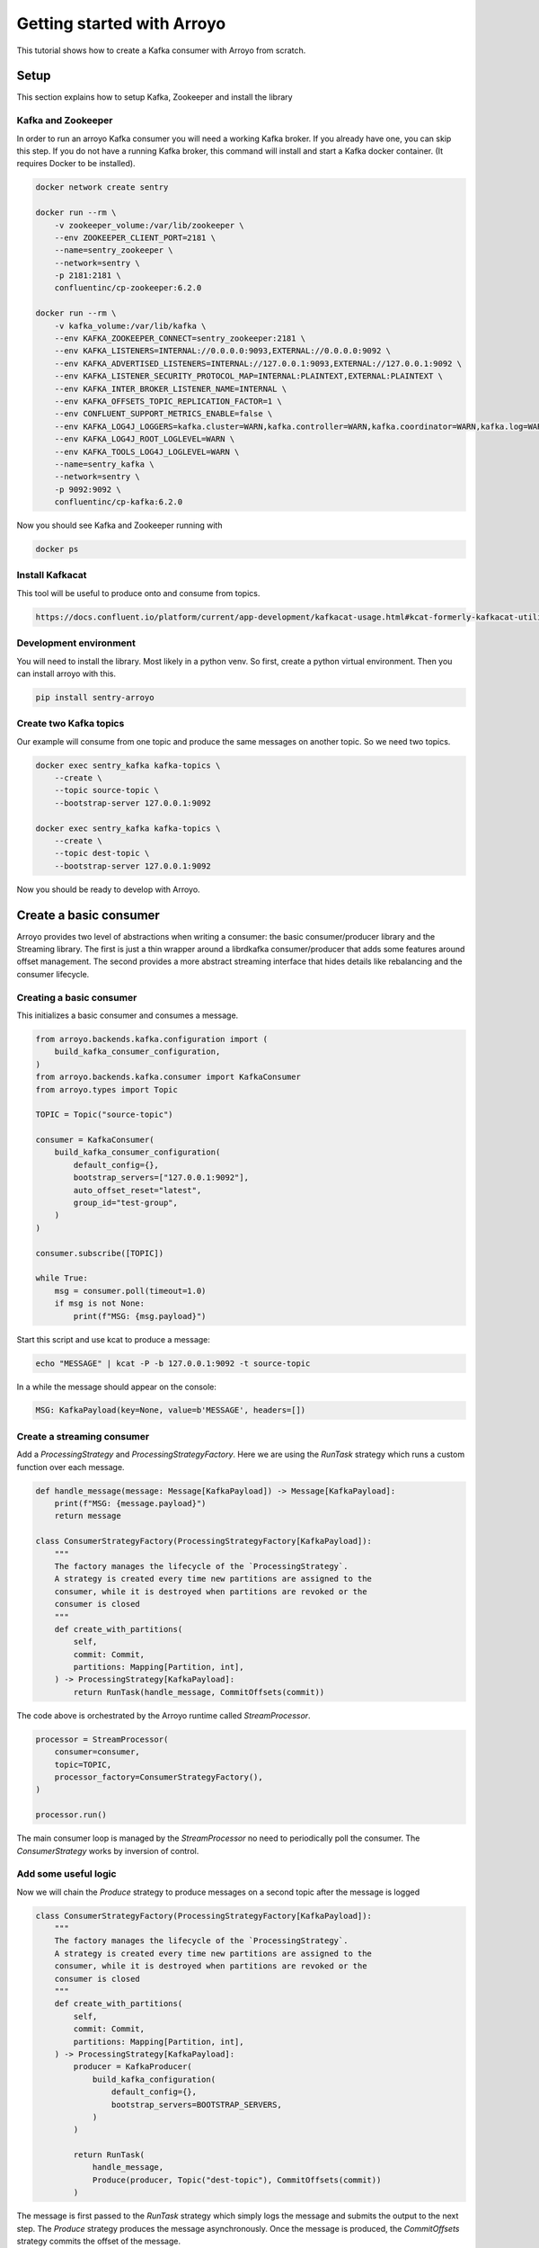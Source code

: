 ===========================
Getting started with Arroyo
===========================

This tutorial shows how to create a Kafka consumer with Arroyo from scratch.

Setup
=====

This section explains how to setup Kafka, Zookeeper and install the library

Kafka and Zookeeper
-------------------

In order to run an arroyo Kafka consumer you will need a working Kafka broker.
If you already have one, you can skip this step.
If you do not have a running Kafka broker, this command will install and start
a Kafka docker container. (It requires Docker to be installed).

.. code-block:: Bash

    docker network create sentry

    docker run --rm \
        -v zookeeper_volume:/var/lib/zookeeper \
        --env ZOOKEEPER_CLIENT_PORT=2181 \
        --name=sentry_zookeeper \
        --network=sentry \
        -p 2181:2181 \
        confluentinc/cp-zookeeper:6.2.0

    docker run --rm \
        -v kafka_volume:/var/lib/kafka \
        --env KAFKA_ZOOKEEPER_CONNECT=sentry_zookeeper:2181 \
        --env KAFKA_LISTENERS=INTERNAL://0.0.0.0:9093,EXTERNAL://0.0.0.0:9092 \
        --env KAFKA_ADVERTISED_LISTENERS=INTERNAL://127.0.0.1:9093,EXTERNAL://127.0.0.1:9092 \
        --env KAFKA_LISTENER_SECURITY_PROTOCOL_MAP=INTERNAL:PLAINTEXT,EXTERNAL:PLAINTEXT \
        --env KAFKA_INTER_BROKER_LISTENER_NAME=INTERNAL \
        --env KAFKA_OFFSETS_TOPIC_REPLICATION_FACTOR=1 \
        --env CONFLUENT_SUPPORT_METRICS_ENABLE=false \
        --env KAFKA_LOG4J_LOGGERS=kafka.cluster=WARN,kafka.controller=WARN,kafka.coordinator=WARN,kafka.log=WARN,kafka.server=WARN,kafka.zookeeper=WARN,state.change.logger=WARN \
        --env KAFKA_LOG4J_ROOT_LOGLEVEL=WARN \
        --env KAFKA_TOOLS_LOG4J_LOGLEVEL=WARN \
        --name=sentry_kafka \
        --network=sentry \
        -p 9092:9092 \
        confluentinc/cp-kafka:6.2.0

Now you should see Kafka and Zookeeper running with

.. code-block:: Bash

    docker ps

Install Kafkacat
----------------

This tool will be useful to produce onto and consume from topics.

.. code-block:: Bash

    https://docs.confluent.io/platform/current/app-development/kafkacat-usage.html#kcat-formerly-kafkacat-utility


Development environment
-----------------------

You will need to install the library. Most likely in a python venv. So first, create a python virtual
environment. Then you can install arroyo with this.

.. code-block:: Bash

   pip install sentry-arroyo

Create two Kafka topics
-----------------------

Our example will consume from one topic and produce the same messages on another topic. So we need
two topics.

.. code-block:: Bash

    docker exec sentry_kafka kafka-topics \
        --create \
        --topic source-topic \
        --bootstrap-server 127.0.0.1:9092

    docker exec sentry_kafka kafka-topics \
        --create \
        --topic dest-topic \
        --bootstrap-server 127.0.0.1:9092

Now you should be ready to develop with Arroyo.

Create a basic consumer
=======================

Arroyo provides two level of abstractions when writing a consumer: the basic consumer/producer library
and the Streaming library. The first is just a thin wrapper around a librdkafka consumer/producer that
adds some features around offset management. The second provides a more abstract streaming interface
that hides details like rebalancing and the consumer lifecycle.

Creating a basic consumer
-------------------------

This initializes a basic consumer and consumes a message.

.. code-block:: Python

    from arroyo.backends.kafka.configuration import (
        build_kafka_consumer_configuration,
    )
    from arroyo.backends.kafka.consumer import KafkaConsumer
    from arroyo.types import Topic

    TOPIC = Topic("source-topic")

    consumer = KafkaConsumer(
        build_kafka_consumer_configuration(
            default_config={},
            bootstrap_servers=["127.0.0.1:9092"],
            auto_offset_reset="latest",
            group_id="test-group",
        )
    )

    consumer.subscribe([TOPIC])

    while True:
        msg = consumer.poll(timeout=1.0)
        if msg is not None:
            print(f"MSG: {msg.payload}")

Start this script and use kcat to produce a message:

.. code-block:: Bash

    echo "MESSAGE" | kcat -P -b 127.0.0.1:9092 -t source-topic

In a while the message should appear on the console:

.. code-block:: Bash

    MSG: KafkaPayload(key=None, value=b'MESSAGE', headers=[])


Create a streaming consumer
---------------------------

Add a `ProcessingStrategy` and `ProcessingStrategyFactory`.
Here we are using the `RunTask` strategy which runs a custom function over each message.

.. code-block:: Python

    def handle_message(message: Message[KafkaPayload]) -> Message[KafkaPayload]:
        print(f"MSG: {message.payload}")
        return message

    class ConsumerStrategyFactory(ProcessingStrategyFactory[KafkaPayload]):
        """
        The factory manages the lifecycle of the `ProcessingStrategy`.
        A strategy is created every time new partitions are assigned to the
        consumer, while it is destroyed when partitions are revoked or the
        consumer is closed
        """
        def create_with_partitions(
            self,
            commit: Commit,
            partitions: Mapping[Partition, int],
        ) -> ProcessingStrategy[KafkaPayload]:
            return RunTask(handle_message, CommitOffsets(commit))

The code above is orchestrated by the Arroyo runtime called `StreamProcessor`.

.. code-block:: Python

    processor = StreamProcessor(
        consumer=consumer,
        topic=TOPIC,
        processor_factory=ConsumerStrategyFactory(),
    )

    processor.run()

The main consumer loop is managed by the `StreamProcessor` no need to periodically poll the
consumer. The `ConsumerStrategy` works by inversion of control.

Add some useful logic
---------------------

Now we will chain the `Produce` strategy to produce messages on a second topic after the message is logged

.. code-block:: Python

    class ConsumerStrategyFactory(ProcessingStrategyFactory[KafkaPayload]):
        """
        The factory manages the lifecycle of the `ProcessingStrategy`.
        A strategy is created every time new partitions are assigned to the
        consumer, while it is destroyed when partitions are revoked or the
        consumer is closed
        """
        def create_with_partitions(
            self,
            commit: Commit,
            partitions: Mapping[Partition, int],
        ) -> ProcessingStrategy[KafkaPayload]:
            producer = KafkaProducer(
                build_kafka_configuration(
                    default_config={},
                    bootstrap_servers=BOOTSTRAP_SERVERS,
                )
            )

            return RunTask(
                handle_message,
                Produce(producer, Topic("dest-topic"), CommitOffsets(commit))
            )

The message is first passed to the `RunTask` strategy which simply logs the message and submits
the output to the next step. The `Produce` strategy produces the message asynchronously. Once
the message is produced, the `CommitOffsets` strategy commits the offset of the message.

Further examples
================

Find some complete `examples of usage <https://github.com/getsentry/arroyo/tree/main/examples>`_.
